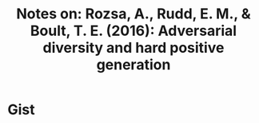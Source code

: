 #+TITLE: Notes on: Rozsa, A., Rudd, E. M., & Boult, T. E. (2016): Adversarial diversity and hard positive generation

* Gist
